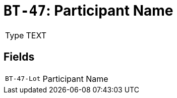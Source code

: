= `BT-47`: Participant Name
:navtitle: Business Terms

[horizontal]
Type:: TEXT

== Fields
[horizontal]
  `BT-47-Lot`:: Participant Name
